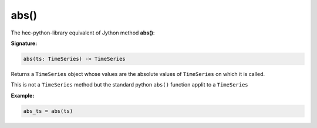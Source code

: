 abs()
=====

The hec-python-library equivalent of Jython method **abs()**:

**Signature:**

.. code-block:: python

    abs(ts: TimeSeries) -> TimeSeries

Returns a ``TimeSeries`` object whose values are the absolute values of ``TimeSeries`` on which it is called.

This is not a ``TimeSeries`` method but the standard python ``abs()`` function applit to a ``TimeSeries``

**Example:**

.. code-block:: python

    abs_ts = abs(ts)